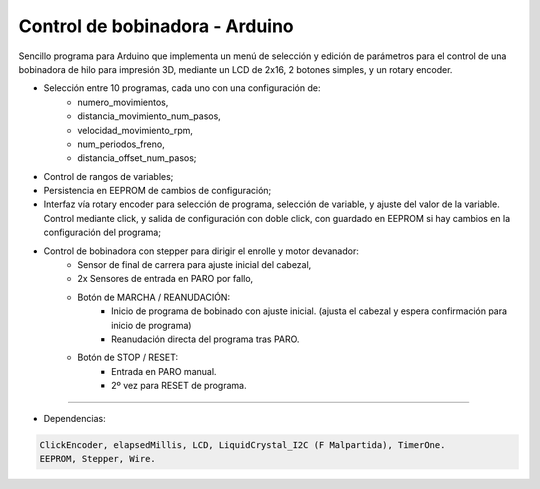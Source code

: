 ***********************************
**Control de bobinadora** - Arduino
***********************************

Sencillo programa para Arduino que implementa un menú de selección y edición
de parámetros para el control de una bobinadora de hilo para impresión 3D, mediante un
LCD de 2x16, 2 botones simples, y un rotary encoder.

- Selección entre 10 programas, cada uno con una configuración de:
   * numero_movimientos,
   * distancia_movimiento_num_pasos,
   * velocidad_movimiento_rpm,
   * num_periodos_freno,
   * distancia_offset_num_pasos;
- Control de rangos de variables;
- Persistencia en EEPROM de cambios de configuración;
- Interfaz vía rotary encoder para selección de programa, selección de variable,
  y ajuste del valor de la variable. Control mediante click, y salida de configuración con doble click,
  con guardado en EEPROM si hay cambios en la configuración del programa;
- Control de bobinadora con stepper para dirigir el enrolle y motor devanador:
   * Sensor de final de carrera para ajuste inicial del cabezal,
   * 2x Sensores de entrada en PARO por fallo,
   * Botón de MARCHA / REANUDACIÓN:
       - Inicio de programa de bobinado con ajuste inicial.
         (ajusta el cabezal y espera confirmación para inicio de programa)
       - Reanudación directa del programa tras PARO.
   * Botón de STOP / RESET:
       - Entrada en PARO manual.
       - 2º vez para RESET de programa.

-------------------------------

- Dependencias:

.. code:: bash

    ClickEncoder, elapsedMillis, LCD, LiquidCrystal_I2C (F Malpartida), TimerOne.
    EEPROM, Stepper, Wire.
..